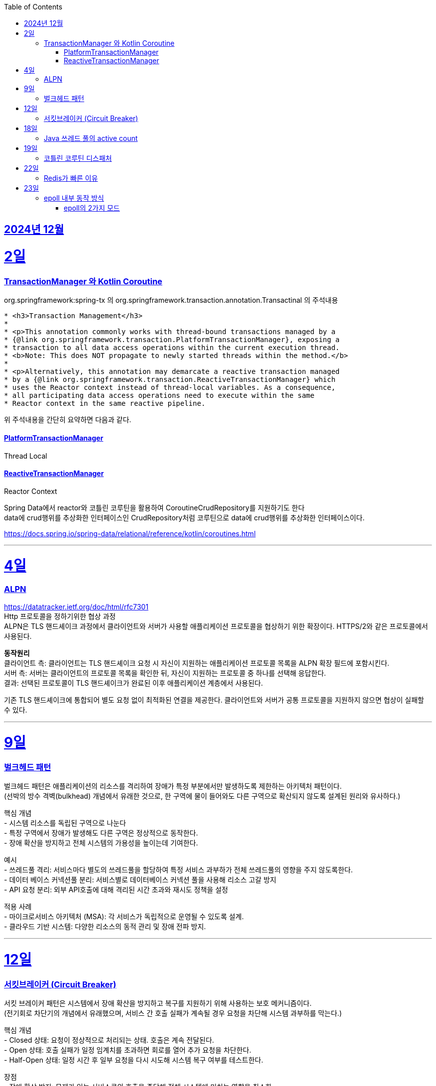 // Metadata:
:description: Week I Learnt
:keywords: study, til, lwil
// Settings:
:doctype: book
:toc: left
:toclevels: 4
:sectlinks:
:icons: font
:hardbreaks:


[[section-202412]]
== 2024년 12월

[[section-202412-2일]]
2일
===
### TransactionManager 와 Kotlin Coroutine

org.springframework:spring-tx 의 org.springframework.transaction.annotation.Transactinal 의 주석내용
```
* <h3>Transaction Management</h3>
*
* <p>This annotation commonly works with thread-bound transactions managed by a
* {@link org.springframework.transaction.PlatformTransactionManager}, exposing a
* transaction to all data access operations within the current execution thread.
* <b>Note: This does NOT propagate to newly started threads within the method.</b>
*
* <p>Alternatively, this annotation may demarcate a reactive transaction managed
* by a {@link org.springframework.transaction.ReactiveTransactionManager} which
* uses the Reactor context instead of thread-local variables. As a consequence,
* all participating data access operations need to execute within the same
* Reactor context in the same reactive pipeline.
```
위 주석내용을 간단히 요약하면 다음과 같다.

#### PlatformTransactionManager
Thread Local


#### ReactiveTransactionManager
Reactor Context



Spring Data에서 reactor와 코틀린 코루틴을 활용하여 CoroutineCrudRepository를 지원하기도 한다
data에 crud행위를 추상화한 인터페이스인 CrudRepository처럼 코루틴으로 data에 crud행위를 추상화한 인터페이스이다.


https://docs.spring.io/spring-data/relational/reference/kotlin/coroutines.html

---

[[section-202412-4일]]
4일
===
### ALPN
https://datatracker.ietf.org/doc/html/rfc7301
Http 프로토콜을 정하기위한 협상 과정
ALPN은 TLS 핸드셰이크 과정에서 클라이언트와 서버가 사용할 애플리케이션 프로토콜을 협상하기 위한 확장이다. HTTPS/2와 같은 프로토콜에서 사용된다.

**동작원리**
클라이언트 측: 클라이언트는 TLS 핸드셰이크 요청 시 자신이 지원하는 애플리케이션 프로토콜 목록을 ALPN 확장 필드에 포함시킨다.
서버 측: 서버는 클라이언트의 프로토콜 목록을 확인한 뒤, 자신이 지원하는 프로토콜 중 하나를 선택해 응답한다.
결과: 선택된 프로토콜이 TLS 핸드셰이크가 완료된 이후 애플리케이션 계층에서 사용된다.

기존 TLS 핸드셰이크에 통합되어 별도 요청 없이 최적화된 연결을 제공한다. 클라이언트와 서버가 공통 프로토콜을 지원하지 않으면 협상이 실패할 수 있다.

---

[[section-202412-9일]]
9일
===
### 벌크헤드 패턴
벌크헤드 패턴은 애플리케이션의 리소스를 격리하여 장애가 특정 부분에서만 발생하도록 제한하는 아키텍처 패턴이다. 
(선박의 방수 격벽(bulkhead) 개념에서 유래한 것으로, 한 구역에 물이 들어와도 다른 구역으로 확산되지 않도록 설계된 원리와 유사하다.)

핵심 개념
- 시스템 리소스를 독립된 구역으로 나눈다
- 특정 구역에서 장애가 발생해도 다른 구역은 정상적으로 동작한다.
- 장애 확산을 방지하고 전체 시스템의 가용성을 높이는데 기여한다.

예시
- 쓰레드풀 격리: 서비스마다 별도의 쓰레드풀을 할당하여 특정 서비스 과부하가 전체 쓰레드풀의 영향을 주지 않도록한다.
- 데이터 베이스 커넥션풀 분리: 서비스별로 데이터베이스 커넥션 풀을 사용해 리소스 고갈 방지
- API 요청 분리: 외부 API호출에 대해 격리된 시간 초과와 재시도 정책을 설정

적용 사례
- 마이크로서비스 아키텍처 (MSA): 각 서비스가 독립적으로 운영될 수 있도록 설계.
- 클라우드 기반 시스템: 다양한 리소스의 동적 관리 및 장애 전파 방지.

---

[[section-202412-12일]]
12일
===
### 서킷브레이커 (Circuit Breaker)
서킷 브레이커 패턴은 시스템에서 장애 확산을 방지하고 복구를 지원하기 위해 사용하는 보호 메커니즘이다. 
(전기회로 차단기의 개념에서 유래했으며, 서비스 간 호출 실패가 계속될 경우 요청을 차단해 시스템 과부하를 막는다.)

핵심 개념
- Closed 상태: 요청이 정상적으로 처리되는 상태. 호출은 계속 전달된다.
- Open 상태: 호출 실패가 일정 임계치를 초과하면 회로를 열어 추가 요청을 차단한다.
- Half-Open 상태: 일정 시간 후 일부 요청을 다시 시도해 시스템 복구 여부를 테스트한다.

장점
- 장애 확산 방지: 문제가 있는 서비스로의 호출을 중단해 전체 시스템에 미치는 영향을 최소화
- 시스템 안정성 향상: 실패한 서비스에 대한 불필요한 재시도를 방지해 리소스를 보호
- 빠른 복구 지원: 시스템 상태를 모니터링하며 정상화되면 호출을 재개

구현 예시
- Threshold 설정: 일정 횟수의 실패가 발생하면 서킷을 Open 상태로 전환.
- Timeout 설정: Open 상태 유지 시간 이후, Half-Open 상태로 전환해 복구 여부를 확인.
- Fallback 처리: 호출 실패 시 대체 로직 또는 기본 응답을 제공.

---

[[section-202412-18일]]
18일
===
### Java 쓰레드 풀의 active count
`ThreadPoolExecutor` 클래스의 `getActiveCount()` 메서드는 현재 작업을 수행 중인 쓰레드의 수를 반환한다.
만약 `Executors.newFixedThreadPool(n)`로 쓰레드 풀을 생성한 경우, `ThreadPoolExecutor`로 타입 변환해야 `getActiveCount()`를 사용할 수 있다.

---
[[section-202412-19일]]
19일
===
### 코틀린 코루틴 디스패처

1. **`Dispatchers.Default`**
   - CPU 집약적인 작업에 적합.
   - 공유된 스레드 풀에서 실행.

2. **`Dispatchers.IO`**
   - I/O 작업(네트워크, 파일)에 최적화.
   - 많은 스레드를 사용하는 풀에서 실행.

3. **`Dispatchers.Main`**
   - 메인 스레드에서 실행.
   - 만약 해당 디스페처에서 블로킹 작업을 실행할시 메인 스레드가 블로킹 됨

4. **`Dispatchers.Unconfined`**
   - 특정 스레드에 바인딩되지 않음.
   - 테스트나 간단한 작업에 사용.

5. **커스텀 디스패처**
   - `Executors` 등을 이용해 직접 생성.
   - 특정 요구사항에 맞는 실행 환경 구성.

**사용 예시**: 
- CPU 작업 → `Default`
- I/O 작업 → `IO`
`withContext`로 디스패처 변경 가능.

---

[[section-202412-22일]]
22일
===
### Redis가 빠른 이유
https://iorilan.medium.com/it-is-fast-may-not-be-a-good-answer-to-discuss-redis-during-an-interview-and-here-is-a-better-one-5bb3bc3cd37f

https://velog.io/@redjen/%EB%A0%88%EB%94%94%EC%8A%A4%EB%8A%94-%EC%99%9C-%EB%B9%A0%EB%A5%BC%EA%B9%8C
정리하기

대략 2가지 이유 정리 
1. i/o 멀티플렉싱
2. 싱글쓰레드 기반이라 컨텍스트 스위칭등에서 자유롭다 동시성처리 X
하지만 i/o작업에 한해서 멀티쓰레딩도 적용되었다 (redis 6.0)
적용되는 부분은 다음과 같다
- 클라이언트가 전송한 명령을 네트웍으로 읽어서 파싱하는 부분
- 명령이 처리된 결과 메시지를 클라이언트에게 네트웍으로 전달하는 부분
https://charsyam.wordpress.com/2020/05/05/%EC%9E%85-%EA%B0%9C%EB%B0%9C-redis-6-0-threadedio%EB%A5%BC-%EC%95%8C%EC%95%84%EB%B3%B4%EC%9E%90

3. 인메모리 기반 DB이다.


---

[[section-202412-23일]]
23일
===
### epoll 내부 동작 방식

1. epoll 객체 생성:
**Red-Black Tree** (RB-Tree): 등록된 파일 디스크립터(FD)를 관리하는 데 사용됩니다. 이 구조는 FD를 효율적으로 추가, 삭제, 검색할 수 있도록 설계되었습니다.
**Ready List**: RB-Tree에 등록된 FD 중에서 이벤트가 발생한 FD를 별도로 관리하는 리스트입니다. 이 구조는 이벤트 발생 시 epoll_wait가 빠르게 반환될 수 있도록 돕습니다.
추가적으로, Ready List는 링크드 리스트로 구현되며, 이미 Ready List에 추가된 FD는 중복해서 추가되지 않는 특징이 있습니다.

2. epoll에 FD 등록:
epoll_ctl은 FD를 추가(ADD), 수정(MOD), 삭제(DEL)하는 데 사용됩니다.
FD를 등록하면 RB-Tree에 추가됩니다. 등록 시, FD에 감시할 이벤트 타입(예: 읽기 가능, 쓰기 가능, 에러 발생 등)을 지정합니다.
이 단계에서는 Ready List는 여전히 비어 있습니다. 이벤트가 발생하기 전까지 FD는 Ready List로 이동하지 않습니다.

3. 유저 애플리케이션은 Ready List를 감시:
epoll_wait를 호출하면 Ready List에 이벤트가 발생한 FD가 있는지 확인합니다.
Ready List에 항목이 없으면 애플리케이션은 지정된 타임아웃 시간 동안 블록되거나, 타임아웃이 없을 경우 계속 대기(sleep) 상태에 있습니다.
Ready List에 이벤트가 발생한 FD가 있으면, 해당 FD가 반환됩니다.

4. 이벤트 발생(네트워크 예시): 
네트워크 카드 드라이버에서 데이터 수신하면, NIC(Network Interface Card)가 데이터를 메모리로 DMA(Direct Memory Access)를 통해 전달합니다.
이후 커널의 네트워크 스택이 데이터를 처리하며, FD의 소켓 버퍼에 데이터를 저장하고 해당 FD가 Ready List로 이동됩니다.

5. FD를 Ready List로 이동:
소켓 버퍼에 데이터가 기록되거나 FD에 지정된 이벤트 조건(예: 쓰기 가능)이 만족되면 커널은 FD를 Ready List로 이동시킵니다.
Ready List는 FD와 이벤트 정보를 포함하며, epoll_wait가 호출될 때 반환될 준비 상태가 됩니다.

6. 유저 애플리케이션이 Ready List 확인:
epoll_wait가 Ready List의 FD를 반환하면, 애플리케이션은 FD를 사용해 데이터를 읽거나 처리합니다.
FD가 이벤트 처리를 완료한 후에도 조건이 계속 만족되면, FD는 다시 Ready List에 남아 있을 수 있습니다. 이 경우, 중복 처리를 방지하기 위해 애플리케이션에서 추가 처리가 필요할 수 있습니다.

#### epoll의 2가지 모드

* Edge-Triggered (ET)
상태 변화(예: 데이터 도착)가 발생한 순간 한 번만 Ready List에 FD가 추가됩니다.
** 특징: 이벤트가 발생한 후 추가 상태 변화가 없으면, Ready List에 다시 추가되지 않습니다.
데이터가 남아 있더라도 FD는 다시 반환되지 않으므로, 데이터를 모두 읽거나 써야 합니다.
** 적합한 사용 사례:
고성능 요구 환경. 사용자 애플리케이션이 즉각적으로 처리하고 반복적으로 확인하지 않아도 되는 경우.

* Level-Triggered (LT) 모드
FD가 "읽기 가능" 또는 "쓰기 가능" 상태로 유지되는 동안, Ready List에 계속 FD가 추가됩니다.
** 특징:
데이터를 완전히 처리하지 않으면, 다음 epoll_wait 호출 시 같은 FD가 반복적으로 반환됩니다.
모든 데이터를 철저히 읽거나 써야 불필요한 중복 반환이 방지됩니다.
** 적합한 사용 사례:
단순하고 신뢰성 있는 처리를 원하는 경우. 애플리케이션이 데이터를 한 번에 처리하지 못할 수도 있는 경우.

TMI : 레디스는 Edge-Triggered 모드를 사용한다.
TMI2 : fd의 의미
**fd(file descriptor)**는 커널에서 네트워크 소켓이나 파일을 식별하는 고유한 번호이다.
fd 자체는 데이터를 포함하지 않지만, 이를 통해 소켓이나 파일에서 데이터를 읽거나 쓸 수 있다.
(Java에서는 fd를 추상화한 소켓 객체를 통해 데이터를 InputStream 또는 Channel 등을 사용하여 읽거나 쓸 수 있다.)

---


